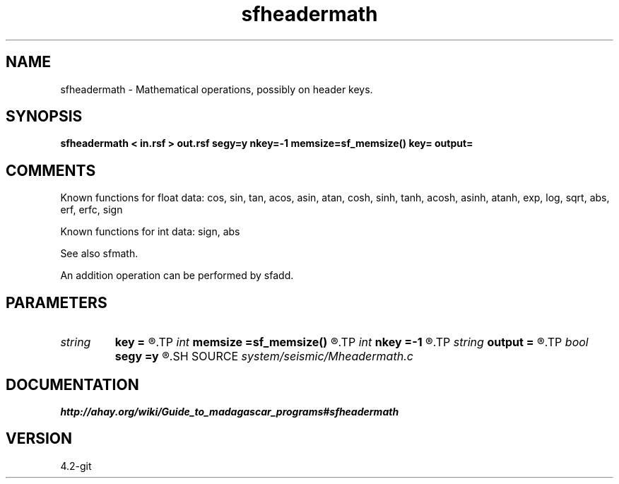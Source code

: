 .TH sfheadermath 1  "APRIL 2023" Madagascar "Madagascar Manuals"
.SH NAME
sfheadermath \- Mathematical operations, possibly on header keys. 
.SH SYNOPSIS
.B sfheadermath < in.rsf > out.rsf segy=y nkey=-1 memsize=sf_memsize() key= output=
.SH COMMENTS

Known functions for float data: 
cos,  sin,  tan,  acos,  asin,  atan, 
cosh, sinh, tanh, acosh, asinh, atanh,
exp,  log,  sqrt, abs, erf, erfc, sign

Known functions for int data: sign, abs

See also sfmath.

An addition operation can be performed by sfadd.

.SH PARAMETERS
.PD 0
.TP
.I string 
.B key
.B =
.R  	key to replace
.TP
.I int    
.B memsize
.B =sf_memsize()
.R  	Max amount of RAM (in Mb) to be used
.TP
.I int    
.B nkey
.B =-1
.R  	number of key to replace
.TP
.I string 
.B output
.B =
.R  	Describes the output in a mathematical notation.
.TP
.I bool   
.B segy
.B =y
.R  [y/n]	if SEGY headers
.SH SOURCE
.I system/seismic/Mheadermath.c
.SH DOCUMENTATION
.BR http://ahay.org/wiki/Guide_to_madagascar_programs#sfheadermath
.SH VERSION
4.2-git
